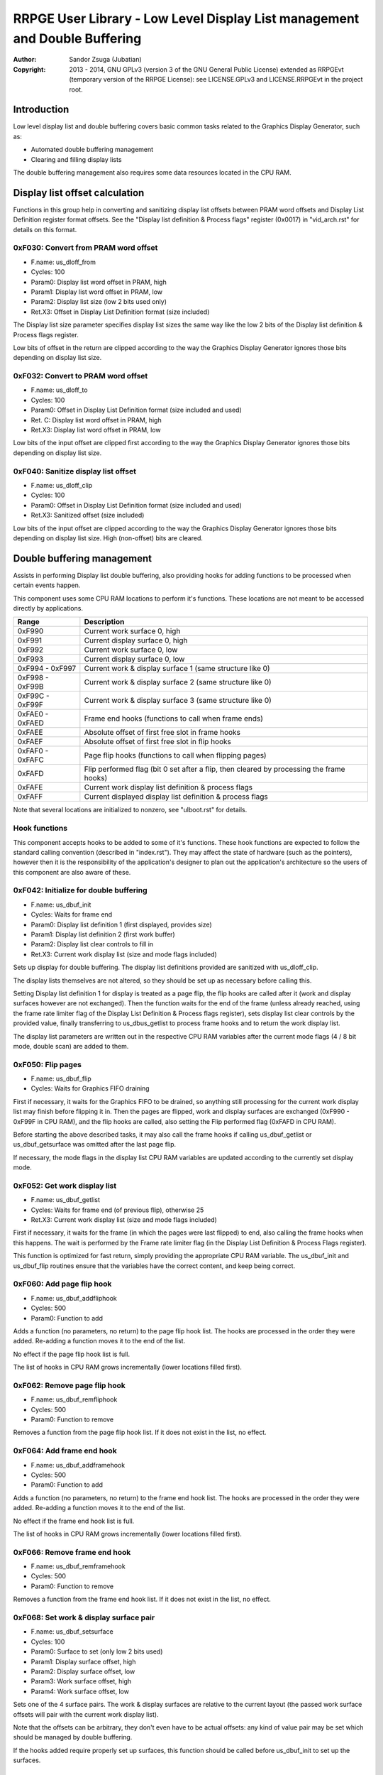 
RRPGE User Library - Low Level Display List management and Double Buffering
==============================================================================

:Author:    Sandor Zsuga (Jubatian)
:Copyright: 2013 - 2014, GNU GPLv3 (version 3 of the GNU General Public
            License) extended as RRPGEvt (temporary version of the RRPGE
            License): see LICENSE.GPLv3 and LICENSE.RRPGEvt in the project
            root.




Introduction
------------------------------------------------------------------------------


Low level display list and double buffering covers basic common tasks related
to the Graphics Display Generator, such as:

- Automated double buffering management
- Clearing and filling display lists

The double buffering management also requires some data resources located in
the CPU RAM.




Display list offset calculation
------------------------------------------------------------------------------


Functions in this group help in converting and sanitizing display list offsets
between PRAM word offsets and Display List Definition register format offsets.
See the "Display list definition & Process flags" register (0x0017) in
"vid_arch.rst" for details on this format.


0xF030: Convert from PRAM word offset
^^^^^^^^^^^^^^^^^^^^^^^^^^^^^^^^^^^^^^^^^^^^^^^^^^

- F.name: us_dloff_from
- Cycles: 100
- Param0: Display list word offset in PRAM, high
- Param1: Display list word offset in PRAM, low
- Param2: Display list size (low 2 bits used only)
- Ret.X3: Offset in Display List Definition format (size included)

The Display list size parameter specifies display list sizes the same way like
the low 2 bits of the Display list definition & Process flags register.

Low bits of offset in the return are clipped according to the way the Graphics
Display Generator ignores those bits depending on display list size.


0xF032: Convert to PRAM word offset
^^^^^^^^^^^^^^^^^^^^^^^^^^^^^^^^^^^^^^^^^^^^^^^^^^

- F.name: us_dloff_to
- Cycles: 100
- Param0: Offset in Display List Definition format (size included and used)
- Ret. C: Display list word offset in PRAM, high
- Ret.X3: Display list word offset in PRAM, low

Low bits of the input offset are clipped first according to the way the
Graphics Display Generator ignores those bits depending on display list size.


0xF040: Sanitize display list offset
^^^^^^^^^^^^^^^^^^^^^^^^^^^^^^^^^^^^^^^^^^^^^^^^^^

- F.name: us_dloff_clip
- Cycles: 100
- Param0: Offset in Display List Definition format (size included and used)
- Ret.X3: Sanitized offset (size included)

Low bits of the input offset are clipped according to the way the Graphics
Display Generator ignores those bits depending on display list size. High
(non-offset) bits are cleared.




Double buffering management
------------------------------------------------------------------------------


Assists in performing Display list double buffering, also providing hooks for
adding functions to be processed when certain events happen.

This component uses some CPU RAM locations to perform it's functions. These
locations are not meant to be accessed directly by applications.

+--------+-------------------------------------------------------------------+
| Range  | Description                                                       |
+========+===================================================================+
| 0xF990 | Current work surface 0, high                                      |
+--------+-------------------------------------------------------------------+
| 0xF991 | Current display surface 0, high                                   |
+--------+-------------------------------------------------------------------+
| 0xF992 | Current work surface 0, low                                       |
+--------+-------------------------------------------------------------------+
| 0xF993 | Current display surface 0, low                                    |
+--------+-------------------------------------------------------------------+
| 0xF994 |                                                                   |
| \-     | Current work & display surface 1 (same structure like 0)          |
| 0xF997 |                                                                   |
+--------+-------------------------------------------------------------------+
| 0xF998 |                                                                   |
| \-     | Current work & display surface 2 (same structure like 0)          |
| 0xF99B |                                                                   |
+--------+-------------------------------------------------------------------+
| 0xF99C |                                                                   |
| \-     | Current work & display surface 3 (same structure like 0)          |
| 0xF99F |                                                                   |
+--------+-------------------------------------------------------------------+
| 0xFAE0 |                                                                   |
| \-     | Frame end hooks (functions to call when frame ends)               |
| 0xFAED |                                                                   |
+--------+-------------------------------------------------------------------+
| 0xFAEE | Absolute offset of first free slot in frame hooks                 |
+--------+-------------------------------------------------------------------+
| 0xFAEF | Absolute offset of first free slot in flip hooks                  |
+--------+-------------------------------------------------------------------+
| 0xFAF0 |                                                                   |
| \-     | Page flip hooks (functions to call when flipping pages)           |
| 0xFAFC |                                                                   |
+--------+-------------------------------------------------------------------+
| 0xFAFD | Flip performed flag (bit 0 set after a flip, then cleared by      |
|        | processing the frame hooks)                                       |
+--------+-------------------------------------------------------------------+
| 0xFAFE | Current work display list definition & process flags              |
+--------+-------------------------------------------------------------------+
| 0xFAFF | Current displayed display list definition & process flags         |
+--------+-------------------------------------------------------------------+

Note that several locations are initialized to nonzero, see "ulboot.rst" for
details.


Hook functions
^^^^^^^^^^^^^^^^^^^^^^^^^^^^^^^^^^^^^^^^^^^^^^^^^^

This component accepts hooks to be added to some of it's functions. These hook
functions are expected to follow the standard calling convention (described
in "index.rst"). They may affect the state of hardware (such as the pointers),
however then it is the responsibility of the application's designer to plan
out the application's architecture so the users of this component are also
aware of these.


0xF042: Initialize for double buffering
^^^^^^^^^^^^^^^^^^^^^^^^^^^^^^^^^^^^^^^^^^^^^^^^^^

- F.name: us_dbuf_init
- Cycles: Waits for frame end
- Param0: Display list definition 1 (first displayed, provides size)
- Param1: Display list definition 2 (first work buffer)
- Param2: Display list clear controls to fill in
- Ret.X3: Current work display list (size and mode flags included)

Sets up display for double buffering. The display list definitions provided
are sanitized with us_dloff_clip.

The display lists themselves are not altered, so they should be set up as
necessary before calling this.

Setting Display list definition 1 for display is treated as a page flip, the
flip hooks are called after it (work and display surfaces however are not
exchanged). Then the function waits for the end of the frame (unless already
reached, using the frame rate limiter flag of the Display List Definition &
Process flags register), sets display list clear controls by the provided
value, finally transferring to us_dbus_getlist to process frame hooks and to
return the work display list.

The display list parameters are written out in the respective CPU RAM
variables after the current mode flags (4 / 8 bit mode, double scan) are added
to them.


0xF050: Flip pages
^^^^^^^^^^^^^^^^^^^^^^^^^^^^^^^^^^^^^^^^^^^^^^^^^^

- F.name: us_dbuf_flip
- Cycles: Waits for Graphics FIFO draining

First if necessary, it waits for the Graphics FIFO to be drained, so anything
still processing for the current work display list may finish before flipping
it in. Then the pages are flipped, work and display surfaces are exchanged
(0xF990 - 0xF99F in CPU RAM), and the flip hooks are called, also setting the
Flip performed flag (0xFAFD in CPU RAM).

Before starting the above described tasks, it may also call the frame hooks if
calling us_dbuf_getlist or us_dbuf_getsurface was omitted after the last page
flip.

If necessary, the mode flags in the display list CPU RAM variables are updated
according to the currently set display mode.


0xF052: Get work display list
^^^^^^^^^^^^^^^^^^^^^^^^^^^^^^^^^^^^^^^^^^^^^^^^^^

- F.name: us_dbuf_getlist
- Cycles: Waits for frame end (of previous flip), otherwise 25
- Ret.X3: Current work display list (size and mode flags included)

First if necessary, it waits for the frame (in which the pages were last
flipped) to end, also calling the frame hooks when this happens. The wait is
performed by the Frame rate limiter flag (in the Display List Definition &
Process Flags register).

This function is optimized for fast return, simply providing the appropriate
CPU RAM variable. The us_dbuf_init and us_dbuf_flip routines ensure that the
variables have the correct content, and keep being correct.


0xF060: Add page flip hook
^^^^^^^^^^^^^^^^^^^^^^^^^^^^^^^^^^^^^^^^^^^^^^^^^^

- F.name: us_dbuf_addfliphook
- Cycles: 500
- Param0: Function to add

Adds a function (no parameters, no return) to the page flip hook list. The
hooks are processed in the order they were added. Re-adding a function moves
it to the end of the list.

No effect if the page flip hook list is full.

The list of hooks in CPU RAM grows incrementally (lower locations filled
first).


0xF062: Remove page flip hook
^^^^^^^^^^^^^^^^^^^^^^^^^^^^^^^^^^^^^^^^^^^^^^^^^^

- F.name: us_dbuf_remfliphook
- Cycles: 500
- Param0: Function to remove

Removes a function from the page flip hook list. If it does not exist in the
list, no effect.


0xF064: Add frame end hook
^^^^^^^^^^^^^^^^^^^^^^^^^^^^^^^^^^^^^^^^^^^^^^^^^^

- F.name: us_dbuf_addframehook
- Cycles: 500
- Param0: Function to add

Adds a function (no parameters, no return) to the frame end hook list. The
hooks are processed in the order they were added. Re-adding a function moves
it to the end of the list.

No effect if the frame end hook list is full.

The list of hooks in CPU RAM grows incrementally (lower locations filled
first).


0xF066: Remove frame end hook
^^^^^^^^^^^^^^^^^^^^^^^^^^^^^^^^^^^^^^^^^^^^^^^^^^

- F.name: us_dbuf_remframehook
- Cycles: 500
- Param0: Function to remove

Removes a function from the frame end hook list. If it does not exist in the
list, no effect.


0xF068: Set work & display surface pair
^^^^^^^^^^^^^^^^^^^^^^^^^^^^^^^^^^^^^^^^^^^^^^^^^^

- F.name: us_dbuf_setsurface
- Cycles: 100
- Param0: Surface to set (only low 2 bits used)
- Param1: Display surface offset, high
- Param2: Display surface offset, low
- Param3: Work surface offset, high
- Param4: Work surface offset, low

Sets one of the 4 surface pairs. The work & display surfaces are relative to
the current layout (the passed work surface offsets will pair with the current
work display list).

Note that the offsets can be arbitrary, they don't even have to be actual
offsets: any kind of value pair may be set which should be managed by double
buffering.

If the hooks added require properly set up surfaces, this function should be
called before us_dbuf_init to set up the surfaces.


0xF06A: Get work surface
^^^^^^^^^^^^^^^^^^^^^^^^^^^^^^^^^^^^^^^^^^^^^^^^^^

- F.name: us_dbuf_getsurface
- Cycles: Waits for frame end (of previous flip), otherwise 50
- Param0: Surface to query (only low 2 bits used)
- Ret. C: Work surface offset, high
- Ret.X3: Work surface offset, low

First if necessary, it waits for the frame (in which the pages were last
flipped) to end, also calling the frame hooks when this happens. The wait is
performed by the Frame rate limiter flag (in the Display List Definition &
Process Flags register).




Basic display list management
------------------------------------------------------------------------------


Provides basic functions for performing various common display list related
operations. They do not rely on the current Display List Definition & Process
Flags register state, rather take it entirely as parameter, so any kind of
display list can be populated with them (useful for example for prefilling
lists to be used after some graphics configuration change). Some of the
functions however use some Graphics Display Definition registers to do their
job, indicated at the descriptions of those.

All functions populating the display list in some manner use the
us_dlist_setptr function to initialize pointers to walk them, so the
definition of this function applies to all.


0xF034: Set up PRAM pointers for list walking
^^^^^^^^^^^^^^^^^^^^^^^^^^^^^^^^^^^^^^^^^^^^^^^^^^

- F.name: us_dlist_setptr
- Cycles: 230
- Param0: Display list column to use
- Param1: Y position to start at (must be either 0 - 199 or 0 - 399)
- Param2: Display List Definition & Process Flags to use
- Ret.X3: Display list line size in bit units (128 / 256 / 512 / 1024 / 2048)

Sets up PRAM pointers 2 and 3 for walking a specific column of the display
list. Pointer 2 is set up to walk (incrementally) the high word of the entry,
Pointer 3 is set up to walk the low word.

The double scan flag in parameter 2 is used to determine the display list's
line size (in addition to the display list line size bits). See the definition
of the Display List Definition & Process flags register (0x0017) in
"vid_arch.rst".

Note that the column and the Y position parameters are not checked in any
manner, values out of range for a given display list produce undefined
results. The display list definition's offset part is sanitized as defined for
us_dloff_clip.


0xF036: Add graphics component to display list
^^^^^^^^^^^^^^^^^^^^^^^^^^^^^^^^^^^^^^^^^^^^^^^^^^

- F.name: us_dlist_add
- Cycles: 430 + 15 / line
- Param0: Render command high word
- Param1: Render command low word
- Param2: Height in lines
- Param3: Display list column to add to
- Param4: Display List Definition & Process Flags to use
- Param5: Y position to start at (signed 2's complement, can be off-display)

The first source line position is taken from the Render command, subsequent
positions are calculated according to the source selected by the Render
command, using the Source definition registers in the GDG (see registers
0x0018 - 0x001F in "vid_arch.rst").

The source is clipped to the display list's height (either 200 or 400 lines
depending on whether the Double Scan flag in parameter 4 is set or not), first
line's source position adjusted accordingly. The display list column is not
affected if the source falls entirely off-display.

PRAM pointers 2 and 3 are used and not preserved.


0xF038: Add graphics component at X:Y to list
^^^^^^^^^^^^^^^^^^^^^^^^^^^^^^^^^^^^^^^^^^^^^^^^^^

- F.name: us_dlist_addxy
- Cycles: 530 + 15 / line
- Param0: Render command high word
- Param1: Render command low word
- Param2: Height in lines
- Param3: Display list column to add to
- Param4: Display List Definition & Process Flags to use
- Param5: X position to start at (signed 2's complement, can be off-display)
- Param6: Y position to start at (signed 2's complement, can be off-display)

The X position after determining whether the source is on-display at least
partially is used to override the low 10 bits of the Render command low word,
then us_dlist_add is called with the result.

X position respects the 4 / 8 bit mode flag in parameter 4, in 8 bit mode
on-display coordinates ranging from 0 - 319.

Width of the source is calculated according to the selected Source definition
register of the GDG (see registers 0x0018 - 0x001F in "vid_arch.rst"). Note
that if the source is wider than 384 (4 bit) or 192 (8 bit) pixels, it may
partially show on the "wrong" side of the display (this behavior is caused by
the architecture of the Graphics Display Generator).

Shift sources are not supported by this function, the behavior for attempting
to add a shift source with this function is undefined.

PRAM pointers 2 and 3 are used and not preserved.


0xF03A: Add background pattern to display list
^^^^^^^^^^^^^^^^^^^^^^^^^^^^^^^^^^^^^^^^^^^^^^^^^^

- F.name: us_dlist_addbg
- Cycles: 380 + 11 / line
- Param0: Background pattern high word
- Param1: Background pattern low word
- Param2: Height in lines
- Param3: Display List Definition & Process Flags to use
- Param4: Y position to start at (signed 2's complement, can be off-display)

Adds the provided background pattern to Display list column 0.

The source is clipped to the display list's height (either 200 or 400 lines
depending on whether the Double Scan flag in parameter 4 is set or not). The
display list is not affected if the source falls entirely off-display.

PRAM pointers 2 and 3 are used and not preserved.


0xF03C: Add render command list to display list
^^^^^^^^^^^^^^^^^^^^^^^^^^^^^^^^^^^^^^^^^^^^^^^^^^

- F.name: us_dlist_addlist
- Cycles: 500 + 19 / line
- Param0: PRAM word offset of render command list, high
- Param1: PRAM word offset of render command list, low
- Param2: Height in lines
- Param3: Display list column to add to
- Param4: Display List Definition & Process Flags to use
- Param5: Y position to start at (signed 2's complement, can be off-display)

The source is clipped to the display list's height (either 200 or 400 lines
depending on whether the Double Scan flag in parameter 4 is set or not), start
offset of the render command list adjusted accordingly. The display list
column is not affected if the source falls entirely off-display.

The render commands in the render command list take 2 words each, and are in
Big Endian order (high word first).

PRAM pointers 1, 2 and 3 are used and not preserved.


0xF03E: Clear display list
^^^^^^^^^^^^^^^^^^^^^^^^^^^^^^^^^^^^^^^^^^^^^^^^^^

- F.name: us_dlist_clear
- Cycles: 280 + 12 / entry
- Param0: Display List Definition & Process Flags to use

Clears the entire display list to zero. The passed display list definition is
sanitized as defined for us_dloff_clip.

Uses us_set_p for the clear, taking 6 cycles for a word, or 12 cycles for a 32
bit display list entry. Total cycle counts are 19480 / 38680 / 77080 / 153880
cycles depending on display list size.

PRAM pointer 3 is used and not preserved.




Single buffered display list management
------------------------------------------------------------------------------


The functions below are simple wrappers for the Basic display list management
functions, using the current Display List Definition & Process flags register
contents (see register 0x0017 is "vid_arch.rst") for the respective parameter.


0xF044: Set up PRAM pointers for list walking
^^^^^^^^^^^^^^^^^^^^^^^^^^^^^^^^^^^^^^^^^^^^^^^^^^

- F.name: us_dlist_sb_setptr
- Cycles: 250
- Param0: Display list column to use
- Param1: Y position to start at (must be either 0 - 199 or 0 - 399)
- Ret.X3: Display list line size in bit units (128 / 256 / 512 / 1024 / 2048)

Wrapper for us_dlist_setptr using the current Display List Definition &
Process flags register contents.


0xF046: Add graphics component to display list
^^^^^^^^^^^^^^^^^^^^^^^^^^^^^^^^^^^^^^^^^^^^^^^^^^

- F.name: us_dlist_sb_add
- Cycles: 450 + 15 / line
- Param0: Render command high word
- Param1: Render command low word
- Param2: Height in lines
- Param3: Display list column to add to
- Param4: Y position to start at (signed 2's complement, can be off-display)

Wrapper for us_dlist_add using the current Display List Definition & Process
flags register contents.

PRAM pointers 2 and 3 are used and not preserved.


0xF048: Add graphics component at X:Y to list
^^^^^^^^^^^^^^^^^^^^^^^^^^^^^^^^^^^^^^^^^^^^^^^^^^

- F.name: us_dlist_sb_addxy
- Cycles: 550 + 15 / line
- Param0: Render command high word
- Param1: Render command low word
- Param2: Height in lines
- Param3: Display list column to add to
- Param4: X position to start at (signed 2's complement, can be off-display)
- Param5: Y position to start at (signed 2's complement, can be off-display)

Wrapper for us_dlist_addxy using the current Display List Definition & Process
flags register contents.

PRAM pointers 2 and 3 are used and not preserved.


0xF04A: Add background pattern to display list
^^^^^^^^^^^^^^^^^^^^^^^^^^^^^^^^^^^^^^^^^^^^^^^^^^

- F.name: us_dlist_sb_addbg
- Cycles: 400 + 11 / line
- Param0: Background pattern high word
- Param1: Background pattern low word
- Param2: Height in lines
- Param3: Y position to start at (signed 2's complement, can be off-display)

Wrapper for us_dlist_addbg using the current Display List Definition & Process
flags register contents.

PRAM pointers 2 and 3 are used and not preserved.


0xF04C: Add render command list to display list
^^^^^^^^^^^^^^^^^^^^^^^^^^^^^^^^^^^^^^^^^^^^^^^^^^

- F.name: us_dlist_sb_addlist
- Cycles: 520 + 19 / line
- Param0: PRAM word offset of render command list, high
- Param1: PRAM word offset of render command list, low
- Param2: Height in lines
- Param3: Display list column to add to
- Param4: Y position to start at (signed 2's complement, can be off-display)

Wrapper for us_dlist_addlist using the current Display List Definition &
Process flags register contents.

PRAM pointers 1, 2 and 3 are used and not preserved.


0xF04E: Clear display list
^^^^^^^^^^^^^^^^^^^^^^^^^^^^^^^^^^^^^^^^^^^^^^^^^^

- F.name: us_dlist_sb_clear
- Cycles: 300 + 12 / entry
- Param0: Display List Definition & Process Flags to use

Wrapper for us_dlist_clear using the current Display List Definition & Process
flags register contents.

PRAM pointer 3 is used and not preserved.




Double buffered display list management
------------------------------------------------------------------------------


The functions below are simple wrappers for the Basic display list management
functions, using the return value of us_dbuf_getlist for the display list
definition & process flags parameter.

Due to the use of us_dbuf_getlist, the functions might stall if the frame of
the page flip was not completed yet.


0xF054: Set up PRAM pointers for list walking
^^^^^^^^^^^^^^^^^^^^^^^^^^^^^^^^^^^^^^^^^^^^^^^^^^

- F.name: us_dlist_db_setptr
- Cycles: 270 + Wait for frame end
- Param0: Display list column to use
- Param1: Y position to start at (must be either 0 - 199 or 0 - 399)
- Ret.X3: Display list line size in bit units (128 / 256 / 512 / 1024 / 2048)

Wrapper for us_dlist_setptr using the return of us_dbuf_getlist for display
list definition & process flags.


0xF056: Add graphics component to display list
^^^^^^^^^^^^^^^^^^^^^^^^^^^^^^^^^^^^^^^^^^^^^^^^^^

- F.name: us_dlist_db_add
- Cycles: 470 + 15 / line + Wait for frame end
- Param0: Render command high word
- Param1: Render command low word
- Param2: Height in lines
- Param3: Display list column to add to
- Param4: Y position to start at (signed 2's complement, can be off-display)

Wrapper for us_dlist_add using the return of us_dbuf_getlist for display list
definition & process flags.

PRAM pointers 2 and 3 are used and not preserved.


0xF058: Add graphics component at X:Y to list
^^^^^^^^^^^^^^^^^^^^^^^^^^^^^^^^^^^^^^^^^^^^^^^^^^

- F.name: us_dlist_db_addxy
- Cycles: 570 + 15 / line + Wait for frame end
- Param0: Render command high word
- Param1: Render command low word
- Param2: Height in lines
- Param3: Display list column to add to
- Param4: X position to start at (signed 2's complement, can be off-display)
- Param5: Y position to start at (signed 2's complement, can be off-display)

Wrapper for us_dlist_addxy using the return of us_dbuf_getlist for display
list definition & process flags.

PRAM pointers 2 and 3 are used and not preserved.


0xF05A: Add background pattern to display list
^^^^^^^^^^^^^^^^^^^^^^^^^^^^^^^^^^^^^^^^^^^^^^^^^^

- F.name: us_dlist_db_addbg
- Cycles: 420 + 11 / line + Wait for frame end
- Param0: Background pattern high word
- Param1: Background pattern low word
- Param2: Height in lines
- Param3: Y position to start at (signed 2's complement, can be off-display)

Wrapper for us_dlist_addbg using the return of us_dbuf_getlist for display
list definition & process flags.

PRAM pointers 2 and 3 are used and not preserved.


0xF05C: Add render command list to display list
^^^^^^^^^^^^^^^^^^^^^^^^^^^^^^^^^^^^^^^^^^^^^^^^^^

- F.name: us_dlist_db_addlist
- Cycles: 540 + 19 / line + Wait for frame end
- Param0: PRAM word offset of render command list, high
- Param1: PRAM word offset of render command list, low
- Param2: Height in lines
- Param3: Display list column to add to
- Param4: Y position to start at (signed 2's complement, can be off-display)

Wrapper for us_dlist_addlist using the return of us_dbuf_getlist for display
list definition & process flags.

PRAM pointers 1, 2 and 3 are used and not preserved.


0xF05E: Clear display list
^^^^^^^^^^^^^^^^^^^^^^^^^^^^^^^^^^^^^^^^^^^^^^^^^^

- F.name: us_dlist_db_clear
- Cycles: 320 + 12 / entry + Wait for frame end
- Param0: Display List Definition & Process Flags to use

Wrapper for us_dlist_clear using the return of us_dbuf_getlist for display
list definition & process flags.

Note that on a double buffered layout using an appropriate Display List Clear
is much more effective (see us_dbuf_init, and "Display list clear function"
in "vid_arch.rst").

PRAM pointer 3 is used and not preserved.




Entry point table of Display List management & Double Buffering functions
------------------------------------------------------------------------------


The abbreviations used in the table are as follows:

- P: Count of parameters.
- R: Return value registers used.
- U: Cycles taken for processing one unit of data.
- W: May wait for a specific event.

The cycle counts are to be interpreted with function entry / exit overhead
included, and are maximal counts.

+--------+---------------+---+------+----------------------------------------+
| Addr.  | Cycles        | P |   R  | Name                                   |
+========+===============+===+======+========================================+
| 0xF030 |           100 | 3 |  X3  | us_dloff_from                          |
+--------+---------------+---+------+----------------------------------------+
| 0xF032 |           100 | 1 | C:X3 | us_dloff_to                            |
+--------+---------------+---+------+----------------------------------------+
| 0xF034 |           230 | 3 |  X3  | us_dlist_setptr                        |
+--------+---------------+---+------+----------------------------------------+
| 0xF036 |     15U + 430 | 6 |      | us_dlist_add                           |
+--------+---------------+---+------+----------------------------------------+
| 0xF038 |     15U + 530 | 7 |      | us_dlist_addxy                         |
+--------+---------------+---+------+----------------------------------------+
| 0xF03A |     11U + 380 | 5 |      | us_dlist_addbg                         |
+--------+---------------+---+------+----------------------------------------+
| 0xF03C |     19U + 500 | 6 |      | us_dlist_addlist                       |
+--------+---------------+---+------+----------------------------------------+
| 0xF03E |     12U + 280 | 1 |      | us_dlist_clear                         |
+--------+---------------+---+------+----------------------------------------+
| 0xF040 |           100 | 1 |  X3  | us_dloff_clip                          |
+--------+---------------+---+------+----------------------------------------+
| 0xF042 |             W | 3 |  X3  | us_dbuf_init                           |
+--------+---------------+---+------+----------------------------------------+
| 0xF044 |           250 | 2 |  X3  | us_dlist_sb_setptr                     |
+--------+---------------+---+------+----------------------------------------+
| 0xF046 |     15U + 450 | 5 |      | us_dlist_sb_add                        |
+--------+---------------+---+------+----------------------------------------+
| 0xF048 |     15U + 550 | 6 |      | us_dlist_sb_addxy                      |
+--------+---------------+---+------+----------------------------------------+
| 0xF04A |     11U + 400 | 4 |      | us_dlist_sb_addbg                      |
+--------+---------------+---+------+----------------------------------------+
| 0xF04C |     19U + 520 | 5 |      | us_dlist_sb_addlist                    |
+--------+---------------+---+------+----------------------------------------+
| 0xF04E |     12U + 300 | 0 |      | us_dlist_sb_clear                      |
+--------+---------------+---+------+----------------------------------------+
| 0xF050 |             W | 0 |      | us_dbuf_flip                           |
+--------+---------------+---+------+----------------------------------------+
| 0xF052 |             W | 0 |  X3  | us_dbuf_getlist                        |
+--------+---------------+---+------+----------------------------------------+
| 0xF054 |       270 + W | 2 |  X3  | us_dlist_db_setptr                     |
+--------+---------------+---+------+----------------------------------------+
| 0xF056 | 15U + 470 + W | 5 |      | us_dlist_db_add                        |
+--------+---------------+---+------+----------------------------------------+
| 0xF058 | 15U + 570 + W | 6 |      | us_dlist_db_addxy                      |
+--------+---------------+---+------+----------------------------------------+
| 0xF05A | 11U + 420 + W | 4 |      | us_dlist_db_addbg                      |
+--------+---------------+---+------+----------------------------------------+
| 0xF05C | 19U + 540 + W | 5 |      | us_dlist_db_addlist                    |
+--------+---------------+---+------+----------------------------------------+
| 0xF05E | 12U + 320 + W | 0 |      | us_dlist_db_clear                      |
+--------+---------------+---+------+----------------------------------------+
| 0xF060 |           500 | 1 |      | us_dbuf_addfliphook                    |
+--------+---------------+---+------+----------------------------------------+
| 0xF062 |           500 | 1 |      | us_dbuf_remfliphook                    |
+--------+---------------+---+------+----------------------------------------+
| 0xF064 |           500 | 1 |      | us_dbuf_addframehook                   |
+--------+---------------+---+------+----------------------------------------+
| 0xF066 |           500 | 1 |      | us_dbuf_remframehook                   |
+--------+---------------+---+------+----------------------------------------+
| 0xF068 |           100 | 5 |      | us_dbuf_setsurface                     |
+--------+---------------+---+------+----------------------------------------+
| 0xF06A |            50 | 1 | C:X3 | us_dbuf_getsurface                     |
+--------+---------------+---+------+----------------------------------------+
